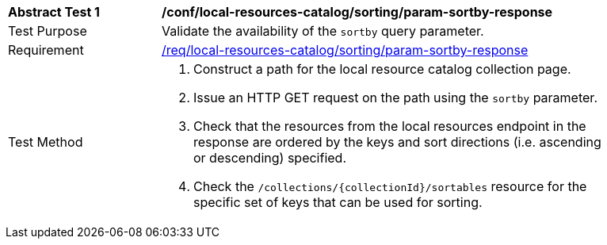 [[ats_local-resources-catalog_sorting_param-sortby-response]]
[width="90%",cols="2,6a"]
|===
^|*Abstract Test {counter:ats-id}* |*/conf/local-resources-catalog/sorting/param-sortby-response*
^|Test Purpose |Validate the availability of the `+sortby+` query parameter.
^|Requirement |<<req_local-resources-catalog_sorting_param-sortby-response,/req/local-resources-catalog/sorting/param-sortby-response>>
^|Test Method |. Construct a path for the local resource catalog collection page.
. Issue an HTTP GET request on the path using the ``sortby`` parameter.
. Check that the resources from the local resources endpoint in the response are ordered by the keys and sort directions (i.e. ascending or descending) specified.
. Check the ``/collections/{collectionId}/sortables`` resource for the specific set of keys that can be used for sorting.
|===
